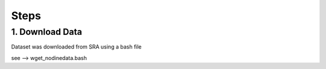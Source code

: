 Steps
=====

1. Download Data
----------------

Dataset was downloaded from SRA using a bash file

see --> wget_nodinedata.bash
